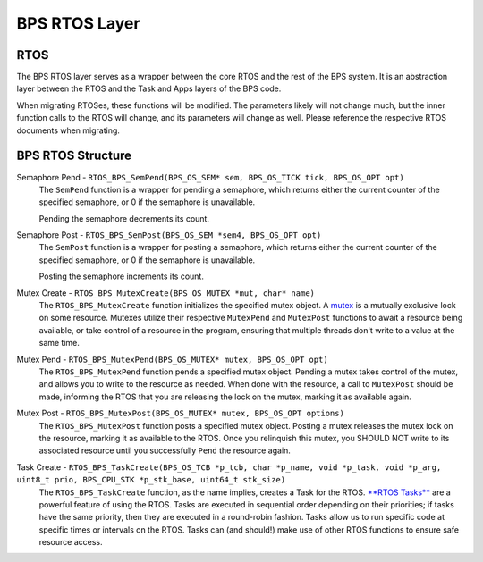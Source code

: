 **************
BPS RTOS Layer
**************

RTOS
====
The BPS RTOS layer serves as a wrapper between the core RTOS and the rest of the BPS system. 
It is an abstraction layer between the RTOS and the Task and Apps layers of the BPS code.

When migrating RTOSes, these functions will be modified. The parameters likely will not change much,
but the inner function calls to the RTOS will change, and its parameters will change as well. Please
reference the respective RTOS documents when migrating.

BPS RTOS Structure
==================

Semaphore Pend - ``RTOS_BPS_SemPend(BPS_OS_SEM* sem, BPS_OS_TICK tick, BPS_OS_OPT opt)``
    The ``SemPend`` function is a wrapper for pending a semaphore, which returns either the current counter
    of the specified semaphore, or 0 if the semaphore is unavailable. 

    Pending the semaphore decrements its count.

Semaphore Post - ``RTOS_BPS_SemPost(BPS_OS_SEM *sem4, BPS_OS_OPT opt)``
    The ``SemPost`` function is a wrapper for posting a semaphore, which returns either the current counter
    of the specified semaphore, or 0 if the semaphore is unavailable.

    Posting the semaphore increments its count.

Mutex Create - ``RTOS_BPS_MutexCreate(BPS_OS_MUTEX *mut, char* name)``
    The ``RTOS_BPS_MutexCreate`` function initializes the specified mutex object.
    A `mutex <https://en.wikipedia.org/wiki/Mutual_exclusion>`_ is a mutually exclusive lock on some resource.
    Mutexes utilize their respective ``MutexPend`` and ``MutexPost`` functions to await a resource being available,
    or take control of a resource in the program, ensuring that multiple threads don't write to a value at the same time.

Mutex Pend - ``RTOS_BPS_MutexPend(BPS_OS_MUTEX* mutex, BPS_OS_OPT opt)``
    The ``RTOS_BPS_MutexPend`` function pends a specified mutex object. Pending a mutex
    takes control of the mutex, and allows you to write to the resource as needed. When done with the 
    resource, a call to ``MutexPost`` should be made, informing the RTOS that you are releasing the
    lock on the mutex, marking it as available again.

Mutex Post - ``RTOS_BPS_MutexPost(BPS_OS_MUTEX* mutex, BPS_OS_OPT options)``
    The ``RTOS_BPS_MutexPost`` function posts a specified mutex object. Posting a mutex releases
    the mutex lock on the resource, marking it as available to the RTOS. Once you relinquish this mutex,
    you SHOULD NOT write to its associated resource until you successfully ``Pend`` the resource again.

Task Create - ``RTOS_BPS_TaskCreate(BPS_OS_TCB *p_tcb, char *p_name, void *p_task, void *p_arg, uint8_t prio, BPS_CPU_STK *p_stk_base, uint64_t stk_size)``
    The ``RTOS_BPS_TaskCreate`` function, as the name implies, creates a Task for the RTOS. 
    `**RTOS Tasks** <https://www.digikey.com/en/maker/projects/introduction-to-rtos-solution-to-part-3-task-scheduling/8fbb9e0b0eed4279a2dd698f02ce125f>`_  are a powerful feature of using the RTOS.
    Tasks are executed in sequential order depending on their priorities; if tasks have the same priority, then 
    they are executed in a round-robin fashion. Tasks allow us to run specific code at specific times or intervals
    on the RTOS. Tasks can (and should!) make use of other RTOS functions to ensure safe resource access.

